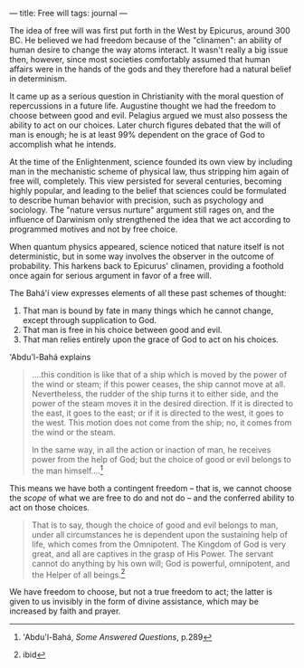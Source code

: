 :PROPERTIES:
:ID:       3FAF4A41-FE9F-4362-BA01-8EC56CF613F1
:SLUG:     free-will
:END:
---
title: Free will
tags: journal
---

The idea of free will was first put forth in the West by Epicurus,
around 300 BC. He believed we had freedom because of the "clinamen": an
ability of human desire to change the way atoms interact. It wasn't
really a big issue then, however, since most societies comfortably
assumed that human affairs were in the hands of the gods and they
therefore had a natural belief in determinism.

It came up as a serious question in Christianity with the moral question
of repercussions in a future life. Augustine thought we had the freedom
to choose between good and evil. Pelagius argued we must also possess
the ability to act on our choices. Later church figures debated that the
will of man is enough; he is at least 99% dependent on the grace of God
to accomplish what he intends.

At the time of the Enlightenment, science founded its own view by
including man in the mechanistic scheme of physical law, thus stripping
him again of free will, completely. This view persisted for several
centuries, becoming highly popular, and leading to the belief that
sciences could be formulated to describe human behavior with precision,
such as psychology and sociology. The "nature versus nurture" argument
still rages on, and the influence of Darwinism only strengthened the
idea that we act according to programmed motives and not by free choice.

When quantum physics appeared, science noticed that nature itself is not
deterministic, but in some way involves the observer in the outcome of
probability. This harkens back to Epicurus' clinamen, providing a
foothold once again for serious argument in favor of a free will.

The Bahá'í view expresses elements of all these past schemes of thought:

1. That man is bound by fate in many things which he cannot change,
   except through supplication to God.
2. That man is free in his choice between good and evil.
3. That man relies entirely upon the grace of God to act on his choices.

'Abdu'l-Bahá explains

#+BEGIN_QUOTE
....this condition is like that of a ship which is moved by the power of
the wind or steam; if this power ceases, the ship cannot move at all.
Nevertheless, the rudder of the ship turns it to either side, and the
power of the steam moves it in the desired direction. If it is directed
to the east, it goes to the east; or if it is directed to the west, it
goes to the west. This motion does not come from the ship; no, it comes
from the wind or the steam.

In the same way, in all the action or inaction of man, he receives power
from the help of God; but the choice of good or evil belongs to the man
himself....[fn:1]

#+END_QUOTE

This means we have both a contingent freedom -- that is, we cannot
choose the /scope/ of what we are free to do and not do -- and the
conferred ability to act on those choices.

#+BEGIN_QUOTE
That is to say, though the choice of good and evil belongs to man, under
all circumstances he is dependent upon the sustaining help of life,
which comes from the Omnipotent. The Kingdom of God is very great, and
all are captives in the grasp of His Power. The servant cannot do
anything by his own will; God is powerful, omnipotent, and the Helper of
all beings.[fn:2]

#+END_QUOTE

We have freedom to choose, but not a true freedom to act; the latter is
given to us invisibly in the form of divine assistance, which may be
increased by faith and prayer.

[fn:1] 'Abdu'l-Bahá, /Some Answered Questions/, p.289

[fn:2] ibid
